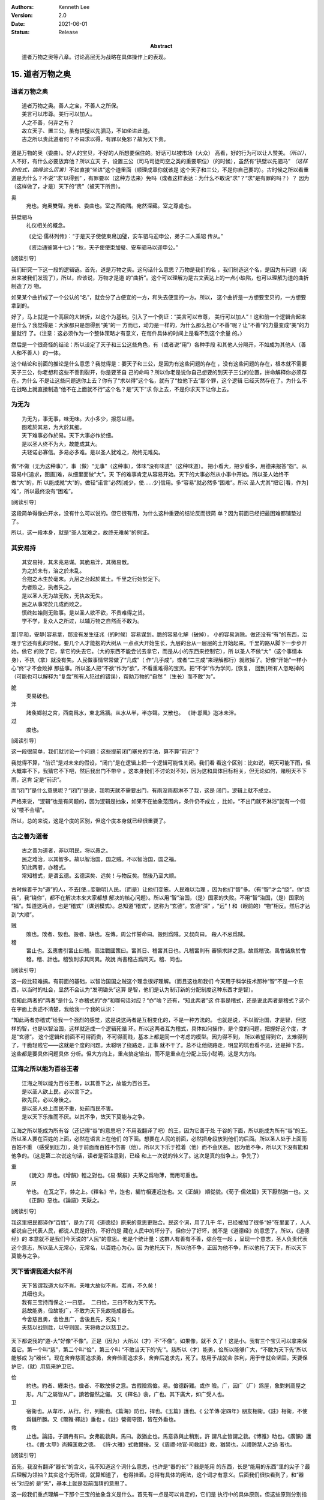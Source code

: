 .. Kenneth Lee 版权所有 2018-2021

:Authors: Kenneth Lee
:Version: 2.0
:Date: 2021-06-01
:Status: Release
:Abstract: 道者万物之奥等八章。讨论高层无为战略在具体操作上的表现。

15. 道者万物之奥
*****************

道者万物之奥
=============
::

        道者万物之奥。善人之宝，不善人之所保。
        美言可以市尊。美行可以加人。
        人之不善，何弃之有？
        故立天子、置三公，虽有拱璧以先驷马，不如坐进此道。
        古之所以贵此道者何？不曰求以得，有罪以免邪？故为天下贵。

道是万物的奥（委曲）。好人的宝贝，不好的人所想要保住的。好话可以被市场（大众）
高看，好的行为可以让人赞美。\ *（所以）*\，人不好，有什么必要放弃他？所以立天
子，设置三公（司马司徒司空之类的重要职位）（的时候），虽然有“拱壁以先驷马”
*（这样的仪式，搞得这么厉害）*\ 不如直接“坐进”这个道里面（顺理成章你就该是
这个天子和三公，不是你自己要的）。古时候之所以看重道是为什么？不说“‘求’以得到”
，有罪要以（这种方法来）免吗（或者这样表达：为什么不敢说“求”？“求”是有罪的吗？）？
因为（这样做了，才是）天下的“贵”（被天下所贵）。

奥
        宛也。宛奥雙聲。宛者、委曲也。室之西南隅。宛然深藏。室之尊處也。
        
拱壁驷马
        礼仪相关的概念。

        《史记·儒林列传》：“于是天子使使束帛加璧，安车驷马迎申公，弟子二人乘轺
        传从。”

        《资治通鉴第十七》：“秋，天子使使束加璧、安车驷马以迎申公。”


[阅读引导]

我们研究一下这一段的逻辑链。首先，道是万物之奥。这句话什么意思？万物是我们的名
，我们制造这个名，是因为有问题（突出来被我们发现了），所以，应该说，万物才是道
的“曲折”。这个可以理解为是古文表达上的一点小缺陷，也可以理解为道的曲折制造了万
物。

如果某个曲折成了一个公认的“名”，就会分了占便宜的一方，和失去便宜的一方。所以，
这个曲折是一方想要宝贝的，一方想要拿到的。

好了，马上就是一个高层的大转折，以这个为基础，引入了一个例证：“美言可以市尊，
美行可以加人”！这和前一个逻辑合起来是什么？我觉得是：大家都只是想得到“美”的一
方而已，动力是一样的，为什么那么担心“不善”呢？让“不善”的力量变成“美”的力量就行
了。（注意：这必须作为一个整体策略才有意义，在每件具体的时间上是看不到这个余量
的。）

然后是一个很奇怪的结论：所以设定了天子和三公这些角色，有（或者说“用”）各种手段
和其他人分隔开，不如成为其他人（善人和不善人）的一体。

这个结论和前面的推论是什么意思？我觉得是：要天子和三公，是因为有这些问题的存在
，没有这些问题的存在，根本就不需要天子三公，你老想和这些不善割裂开，你是要革自
己的命吗？所以你老是说你自己想要的到天子三公的位置，拼命解释你必须存在。为什么
不是让这些问题送你上去？你有了“求以得”这个名，就有了“拉他下去”那个罪，这个逻辑
已经天然存在了。为什么不在战略上就直接制造“他不在上面就不行”这个名？是“天下”求
你上去，不是你求天下让你上去。

为无为
=======
::

        为无为，事无事，味无味。大小多少，报怨以德。
        图难於其易，为大於其细。
        天下难事必作於易。天下大事必作於细。
        是以圣人终不为大，故能成其大。
        夫轻诺必寡信。多易必多难。是以圣人犹难之，故终无难矣。

做“不做（无为这种事）”，事（做）“无事”（这种事），体味“没有味道”（这种味道）。
把小看大，把少看多，用德来报答“怨”。从容易中[追求，图画]难，从细里面做“大”。天
下的难事肯定从容易开始。天下的大事必然从小事中开始。所以圣人始终不做“大”的，所
以能成就“大”的。做轻“诺言”必然[减少，使……少]信用。多“容易”就必然多“困难”。所以
圣人尤其“把它[看，作为]难”，所以最终没有“困难”。

[阅读引导]

这段简单得像白开水，没有什么可以说的。但它很有用，为什么这种重要的结论反而很简
单？因为前面已经把最困难都铺垫过了。

所以，这一段本身，就是“圣人犹难之，故终无难矣”的例证。

其安易持
=========
::

        其安易持，其未兆易谋。其脆易泮，其微易散。
        为之於未有，治之於未乱。
        合抱之木生於毫末。九层之台起於累土。千里之行始於足下。
        为者败之，执者失之。
        是以圣人无为故无败，无执故无失。
        民之从事常於几成而败之。
        慎终如始则无败事。是以圣人欲不欲，不贵难得之货。
        学不学，复众人之所过，以辅万物之自然而不敢为。

那[平和，安静]容易拿，那没有发生征兆（的时候）容易谋划。脆的容易化解（破掉），
小的容易消除。做还没有“有”的东西，治理于它还有乱的时候。要几个人才能抱的大树从
一点点大开始生长，九层的台从一层层的土开始起来。千里的路从脚下一步步开始。做它
的败了它，拿它的失去它。（大的东西不能尝试去拿它，而是从小的东西来控制它），所
以圣人不做“大”（这个事情本身），不执（拿）就没有失。人民做事情常常做了“几成”（
作“几乎成”，或者“二三成”来理解都行）就败掉了。好像“开始”一样小心“终”才不会败掉
那些事。所以圣人把“不欲”作为“欲”，不看重难得的宝贝。把“不学”作为学问，[恢复，
回到]所有人忽略掉的（可能也可以解释为“复盘”所有人犯过的错误），帮助万物的“自然
”（生长）而不敢“为”。

脆
        耎易破也。

泮
        諸矦鄉射之宮，西南爲水，東北爲牆。从水从半，半亦聲。又散也。
        《詩·邶風》迨冰未泮。

过
        度也。

[阅读引导]

这一段很简单，我们就讨论一个问题：这些提前闭门塞兑的手法，算不算“前识”？

我觉得不算，“前识”是对未来的假设，“闭门”是在逻辑上把一个逻辑可能性关闭。我们看
看这个区别：比如说，明天可能下雨，但大概率不下，我猜它不下吧，然后我出门不带伞
。这本身我们不讨论对不对，因为这和具体目标相关，但无论如何，赌明天不下雨，这肯
定是“前识”。

而“闭门”是什么意思呢？“闭门”是说，我明天就不需要出门，有雨没雨都淋不了我，这是
闭门，逻辑上就不成立。

严格来说，“逻辑”也是有问题的，因为逻辑是抽象，如果不在抽象范围内，条件仍不成立
，比如，“不出门就不淋浴”就有一个假设“楼不会塌”。

所以，总的来说，这是个度的区别，但这个度本身就已经很重要了。

古之善为道者
=============
::

        古之善为道者，非以明民，将以愚之。
        民之难治，以其智多。故以智治国，国之贼。不以智治国，国之福。
        知此两者，亦稽式。
        常知稽式，是谓玄德。玄德深矣、远矣！与物反矣。然後乃至大顺。

古时候善于为“道”的人，不去[使...变聪明]人民，（而是）让他们变笨。人民难以治理
，因为他们“智”多。（有“智”才会“绕”，你“绕我”，我“绕你”，都不在解决本来大家都想
解决的核心问题）。所以用“智”治国，（是）国家的失败。不用“智”治国，（是）国家的
“福”。知道这两点，也是“稽式”（谋划模式）。总知道“稽式”，这称为“玄德”。玄德“深”
，“远”！和（眼前的）“物”相反。然后才达到“大顺”。

贼
        敗也。敗者、毁也。毁者、缺也。左傳。周公作誓命曰。毁則爲賊。又叔向曰。
        殺人不忌爲賊。

稽
        畱止也。玄應書引畱止曰稽。高注戰國策曰。畱其日、稽畱其日也。凡稽畱則有
        審愼求詳之意。故爲稽攷。禹會諸矦於會稽。稽、計也。稽攷則求其同異。故說
        尚書稽古爲同天。稽、同也。

[阅读引导]

这一段比较难搞。有前面的基础，以智治国国之贼这个理念很好理解。（而且这也和我们
今天用于科学技术那种“智”不是一个东西，以当时的社会，显然不会认为“发明锄头”这算
是智，他们是认为制订新的分配制度这种东西才是智）。

但知此两者的“两者”是什么？亦稽式的“亦”和哪句话对应？“亦”啥？还有，“知此两者”这
件事是稽式，还是说此两者是稽式？这个在字面上表述不清楚，我给我一个我的认识：

“知此两者亦稽式”给我一个强烈的感觉，这是说这两者是互相变化的，不是一种方法的。
也就是说，不以智治国，才是智，但这样的智，也是以智治国，这样就造成一个逻辑死循
环。所以这两者互为稽式，具体如何操作，是个度的问题，把握好这个度，才是“玄德”。
这个逻辑和前面不可得而贵，不可得而贱，基本上都是同一个考虑的模型。因为得不到，
所以希望得到它，太难得到了，干脆轻贱它——这就是个度的问题。太聪明了绕路走，正事
就不干了。总不让他绕路走，明显的坑也看不见，还是掉下去。这些都是要具体问题具体
分析。但大方向上，重点搞定输出，而不是重点在分配上玩小聪明，这是大方向。


江海之所以能为百谷王者
=======================
::

        江海之所以能为百谷王者，以其善下之，故能为百谷王。
        是以圣人欲上民，必以言下之。
        欲先民，必以身後之。
        是以圣人处上而民不重，处前而民不害。
        是以天下乐推而不厌。以其不争，故天下莫能与之争。

江海之所以能成为所有谷（还记得“谷”的意思吧？不用我翻译了吧）的王，因为它善于处
于谷的下面，所以能成为所有“谷”的王。所以圣人要在百姓的上面，必然在语言上在他们
的下面。想要在人民的前面，必然把身段放到他们的后面。所以圣人处于上面而百姓不重
（感受到压力），处于前面而百姓不伤害（他）。所以天下乐于推着（他）而不会厌恶。
因为他不争，所以天下没有能和他争的。（这是第二次说这句话，读者是否注意到，已经
和上一次说的转义了。这次是真的指争上，争先了）

重
        《說文》厚也。《增韻》輕之對也。《易·繫辭》夫茅之爲物薄，而用可重也。

厌
        笮也。 在瓦之下，棼之上。《釋名》笮，迮也，編竹相連近迮也。又《正韻》
        順從貌。《荀子·儒效篇》天下厭然猶一也。又《正韻》惡也。《論語》天厭之。

[阅读引导]

我这里把民都译作“百姓”，是为了和《道德经》原来的意思更贴合。民这个词，用了几千
年，已经被加了很多“好”在里面了，人人都说自己代表人民，都说人民是好的，不好的是
藏在人民中的坏分子。但你分了好坏，就不是《道德经》的意思了。所以，《道德经》的
本意就不是我们今天说的“人民”的意思。他是个统计量：这群人有善有不善，综合在一起
，呈现一个意志，圣人负责代表这个意志，所以圣人无常心，无常名，以百姓心为心。因
为他托天下，所以他不争，正因为他不争，所以他托了天下，所以天下莫能与之争。

天下皆谓我道大似不肖
=====================
::

        天下皆谓我道大似不肖。夫唯大故似不肖。若肖，不久矣！
        其细也夫。
        我有三宝持而保之∶一曰慈， 二曰俭，三曰不敢为天下先。
        慈故能勇，俭故能广，不敢为天下先故能成器长。
        今舍慈且勇，舍俭且广，舍後且先，死矣！
        夫慈以战则胜，以守则固。天将救之以慈卫之。

天下都说我的“道-大”好像“不像”。正是（因为）大所以（才）不“不像”。如果像，就不
久了！这是小。我有三个宝贝可以拿来保着它。第一个叫“慈”，第二个叫“俭”，第三个叫
“不敢当天下的‘先’”。慈所以（才）能勇，俭所以能够广大，“不敢为天下先”所以能够成
为“器长”。现在舍弃慈而追求勇，舍弃俭而追求多，舍弃后追求先，死了。慈用于战就会
胜利，用于守就会坚固。天要保护它，（就）用慈来护卫它。

俭
        約也。約者、纒束也。儉者、不敢放侈之意。古假險爲儉。易。儉德辟難。或作
        險。广，因广（厂）爲屋，象對剌高屋之形。凡广之屬皆从广。讀若儼然之儼。
        又《釋名》衾，广也。其下廣大，如广受人也。

卫
        宿衞也。从韋帀，从行。行，列衞也。《篇海》防也，捍也。《玉篇》護也。《
        公羊傳·定四年》朋友相衞。《註》相衞，不使爲讎所勝。又《爾雅·釋詁》垂也
        。《註》營衞守圉，皆在外垂也。

救
        止也。論語。子謂冉有曰。女弗能救與。馬曰。救猶止也。馬意救與止稍別。許
        謂凡止皆謂之救。《博雅》助也。《廣韻》護也。《書·太甲》尚賴匡救之德。
        《詩·大雅》式救爾後。又《周禮·地官·司救註》救，猶禁也，以禮防禁人之過
        者也。

[阅读引导]

首先，我没有翻译“器长”的含义，我不知道这个词什么意思，也许是“器的长”？器是能用
的东西，长是“能用的东西”里的尖子？最后理解为领袖？其实这个无所谓，就算知道了，
也得挂着。总得有具体的用法，这个词才有意义。后面我们很快看到了，和“器长”对应的
是“先”，基本上就是我前面猜的意思了。

这一段我们重点理解一下那个三宝的抽象含义是什么。首先有一点是可以肯定的，它们是
执行中的具体原则。但这些原则分别指什么呢？

首先是慈，原文和“勇”相对。而且很有意思地，他认为：

1. 慈故能勇

2. 舍慈且勇，死矣

这两个原则既是因果，也是反义词。除此之外，这里没有其他的解释了，所以我只能理解
慈就是我们普通的慈的意思，就是爱人，对人善意。所以慈故能勇就理解为，你只有团结
了足够的人，你才能真的在战略上呈现勇的结果。由于这说的是战略之下的战术原则，所
以，它只是为了服务总体战略的一个条件，不是做事情判断的所有条件和唯一原则。

.. note::

   我这里需要解释一下战术原则是什么：用例子来说，《论持久战》就是战略，是高层
   的逻辑判断，但判断完了，在每个战场上怎么打，都是有具体问题具体分析的。意识
   到要分三个阶段打，这是高层的要素，每个战场的打法，需要综合其他要素。而把高
   层具象化给战术作为原则，就是战术原则，比如游击战的原则：敌进我退，敌驻我扰
   ，这些就是战术原则。

   在《道德经》中，道德的逻辑，是战略。慈俭不为天下先是战术原则。

那么，为什么“天将救之，以慈卫之”呢？我把这个理解为一种简单的赞美：慈的总体战略
能让集体变大，集体变大就能强大，天就用这种方法把强者变强大的。

俭和不为天下先的概念是一样的。说到底，三者指向同一个原因：你个人的力量在战略面
前不值一提，你的力量来自集体的力量。由于三者其实是一体的，所以《道德经》就只深
入解释了其他一个概念，其他两个概念都是顺口提上去作为第一个概念的补充的。

善为士者不武
=============
::

        善为士者不武。
        善战者不怒。
        善胜敌者不与。
        善用人者为之下。
        是谓不争之德。
        是谓用人之力。
        是谓配天之极。

善于做事的不“武”（用武力解决问题）。善于战斗的不怒。善于战胜别人的不给（机会、
接触等）。善于用人的处于他的下面。这叫“不争”的德。这叫用人的力量。这叫“配天之
极”（匹配天的另一极）。

与
        賜予也。一勺爲与。此与與同。

用兵有言
==========
::

        用兵有言，吾不敢为主而为客，不敢进寸而退尺。
        是谓行无行。攘无臂。扔无敌。执无兵。
        祸莫大於轻敌。轻敌几丧吾宝。故抗兵相加哀者胜矣。

用兵的有个说法，“我不敢为主，而是为客”，不敢进一寸而退一尺。
这称为行进没有行列的行进，举没有手臂的手臂，抗拒不存在的敌人，拿不存在的武器。
最大的祸患没有比轻视敌人更大的，轻视敌人几乎丢失我的宝贝。所以两支接近的军队对
战，伤痛的一边会赢。

哀
        閔也。閔、弔者在門也。引伸之凡哀皆曰閔。从口。《玉篇》哀傷也。
        《書·大誥》允蠢鰥寡哀哉。《詩·豳風》哀我人斯。
        又《爾雅·釋訓》哀哀悽悽，懷報德也。
        《詩·小雅》哀哀父母。

[阅读引导]

最近这三段，把“慈”这个原则推到很高的地位。为什么“慈”可以起这么大的作用？明明用
爱是发不了电的啊。这里在说啥？和原来的逻辑有什么关系？

我认为，从整个上下文来看，这里整个“证明”还是为了“证明”要“不争”，对吧？所以，
善为士的，不武！我要赢你，我要身“先”你，我不靠“打垮”你来得到。我靠什么得到呢？
我靠“不给你机会”得到！善胜敌者不与。最高明的战略是让你胜不了我（根本就不给你“
胜我”的机会），这不是说被人打了也不敢还手，而是说第一战略首先是不给机会。反例
就是，别人都还没来找你麻烦呢，你就到处教人做人了。你胜不了我，最后肯定是我“先”
你。所以，要慈，要俭，我对谁都有利而无害，不占你的，对你也好，你来弄我？那是你
要弄我的，你倒霉可不怪我，这就叫不敢为天下先。这就叫“抗兵相加，哀者胜”。 被动
一方的目标更明确和坚决。

整个战略其实是推迟冲突，积累德，最后真发生冲突的时候我就有无限的逻辑来和你对
抗。慈和俭的本质是“不用”。

本章开始，《道德经》的论述已经从整体落实为个人策略了。整体上我们知道要无为，
要让每个个体各归其根。但你个人操作不了整体，你只能决定你自己做什么，《道德经》
的对（圣人，战略家）个人的战略是慈，俭和不为天下先。这三者其实都是同一个战略：
就是省点名，重积德。实际上对应原文最开始的那个总体Checklist，我写一个独立的逻
辑在这里：

        :doc:`ext/正善治`。

.. vim: tw=78 fo+=mM

